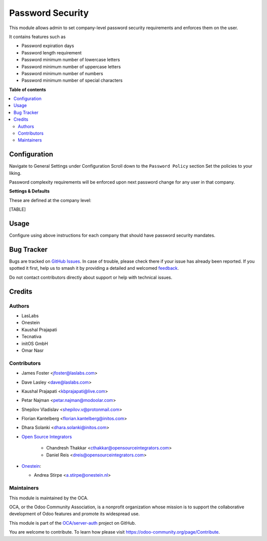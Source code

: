 =================
Password Security
=================

.. 
   !!!!!!!!!!!!!!!!!!!!!!!!!!!!!!!!!!!!!!!!!!!!!!!!!!!!
   !! This file is generated by oca-gen-addon-readme !!
   !! changes will be overwritten.                   !!
   !!!!!!!!!!!!!!!!!!!!!!!!!!!!!!!!!!!!!!!!!!!!!!!!!!!!
   !! source digest: sha256:dc29155c73a519d3732e2806f60bd11ebb31cd8c181ebd5918e4bc68080d37aa
   !!!!!!!!!!!!!!!!!!!!!!!!!!!!!!!!!!!!!!!!!!!!!!!!!!!!

.. |badge1| image:: https://img.shields.io/badge/maturity-Beta-yellow.png
    :target: https://odoo-community.org/page/development-status
    :alt: Beta
.. |badge2| image:: https://img.shields.io/badge/licence-LGPL--3-blue.png
    :target: http://www.gnu.org/licenses/lgpl-3.0-standalone.html
    :alt: License: LGPL-3
.. |badge3| image:: https://img.shields.io/badge/github-OCA%2Fserver--auth-lightgray.png?logo=github
    :target: https://github.com/OCA/server-auth/tree/18.0/password_security
    :alt: OCA/server-auth
.. |badge4| image:: https://img.shields.io/badge/weblate-Translate%20me-F47D42.png
    :target: https://translation.odoo-community.org/projects/server-auth-18-0/server-auth-18-0-password_security
    :alt: Translate me on Weblate
.. |badge5| image:: https://img.shields.io/badge/runboat-Try%20me-875A7B.png
    :target: https://runboat.odoo-community.org/builds?repo=OCA/server-auth&target_branch=18.0
    :alt: Try me on Runboat

|badge1| |badge2| |badge3| |badge4| |badge5|

This module allows admin to set company-level password security
requirements and enforces them on the user.

It contains features such as

- Password expiration days
- Password length requirement
- Password minimum number of lowercase letters
- Password minimum number of uppercase letters
- Password minimum number of numbers
- Password minimum number of special characters

**Table of contents**

.. contents::
   :local:

Configuration
=============

Navigate to General Settings under Configuration Scroll down to the
``Password Policy`` section Set the policies to your liking.

Password complexity requirements will be enforced upon next password
change for any user in that company.

**Settings & Defaults**

These are defined at the company level:

[TABLE]

Usage
=====

Configure using above instructions for each company that should have
password security mandates.

Bug Tracker
===========

Bugs are tracked on `GitHub Issues <https://github.com/OCA/server-auth/issues>`_.
In case of trouble, please check there if your issue has already been reported.
If you spotted it first, help us to smash it by providing a detailed and welcomed
`feedback <https://github.com/OCA/server-auth/issues/new?body=module:%20password_security%0Aversion:%2018.0%0A%0A**Steps%20to%20reproduce**%0A-%20...%0A%0A**Current%20behavior**%0A%0A**Expected%20behavior**>`_.

Do not contact contributors directly about support or help with technical issues.

Credits
=======

Authors
-------

* LasLabs
* Onestein
* Kaushal Prajapati
* Tecnativa
* initOS GmbH
* Omar Nasr

Contributors
------------

- James Foster <jfoster@laslabs.com>

- Dave Lasley <dave@laslabs.com>

- Kaushal Prajapati <kbprajapati@live.com>

- Petar Najman <petar.najman@modoolar.com>

- Shepilov Vladislav <shepilov.v@protonmail.com>

- Florian Kantelberg <florian.kantelberg@initos.com>

- Dhara Solanki <dhara.solanki@initos.com>

- `Open Source Integrators <https://opensourceintegrators.com>`__

     - Chandresh Thakkar <cthakkar@opensourceintegrators.com>
     - Daniel Reis <dreis@opensourceintegrators.com>

- `Onestein <https://www.onestein.nl>`__:

  - Andrea Stirpe <a.stirpe@onestein.nl>

Maintainers
-----------

This module is maintained by the OCA.

.. image:: https://odoo-community.org/logo.png
   :alt: Odoo Community Association
   :target: https://odoo-community.org

OCA, or the Odoo Community Association, is a nonprofit organization whose
mission is to support the collaborative development of Odoo features and
promote its widespread use.

This module is part of the `OCA/server-auth <https://github.com/OCA/server-auth/tree/18.0/password_security>`_ project on GitHub.

You are welcome to contribute. To learn how please visit https://odoo-community.org/page/Contribute.
